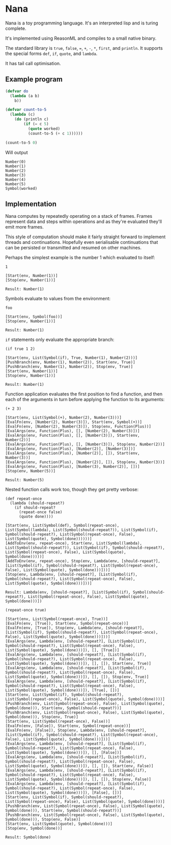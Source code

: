 * Nana

  Nana is a toy programming language. It's an interpreted lisp and is turing
  complete.

  It's implemented using ReasonML and compiles to a small native binary.

  The standard library is ~true~, ~false~, ~=~, ~+~, ~-~, ~*~, ~first~, and
  ~println~. It supports the special forms ~def~, ~if~, ~quote~, and ~lambda~.

  It has tail call optimisation.

** Example program
   
   #+BEGIN_SRC lisp
     (defvar do
       (lambda (a b)
         b))

     (defvar count-to-5
       (lambda (c)
         (do (println c)
             (if (= c 5)
               (quote worked)
               (count-to-5 (+ c 1))))))

     (count-to-5 0)
   #+END_SRC
   
   Will output

   #+BEGIN_SRC reason
     Number(0)
     Number(1)
     Number(2)
     Number(3)
     Number(4)
     Number(5)
     Symbol(worked)
   #+END_SRC

** Implementation

   Nana computes by repeatedly operating on a stack of frames. Frames represent
   data and steps within operations and as they're evaluated they'll emit more
   frames.
   
   This style of computation should make it fairly straight forward to implement
   threads and continuations. Hopefully even serialisable continuations that can
   be persisted or transmitted and resumed on other machines.

   Perhaps the simplest example is the number 1 which evaluated to itself:

   #+BEGIN_SRC reason
     1

     [Start(env, Number(1))]
     [Stop(env, Number(1))]
  
     Result: Number(1)
   #+END_SRC
   
   Symbols evaluate to values from the environment:
   
   #+BEGIN_SRC reason
     foo

     [Start(env, Symbol(foo))]
     [Stop(env, Number(1))]

     Result: Number(1)
   #+END_SRC

   ~if~ statements only evaluate the appropriate branch:

   #+BEGIN_SRC reason
     (if true 1 2)

     [Start(env, List(Symbol(if), True, Number(1), Number(2)))]
     [PushBranch(env, Number(1), Number(2)), Start(env, True)]
     [PushBranch(env, Number(1), Number(2)), Stop(env, True)]
     [Start(env, Number(1))]
     [Stop(env, Number(1))]
  
     Result: Number(1)
   #+END_SRC

   Function application evaluates the first position to find a function, and
   then each of the arguments in turn before applying the function to its
   arguments:

   #+BEGIN_SRC reason
     (+ 2 3)

     [Start(env, List(Symbol(+), Number(2), Number(3)))]
     [EvalFn(env, [Number(2), Number(3)]), Start(env, Symbol(+))]
     [EvalFn(env, [Number(2), Number(3)]), Stop(env, Function(Plus))]
     [EvalArgs(env, Function(Plus), [], [Number(2), Number(3)])]
     [EvalArgs(env, Function(Plus), [], [Number(3)]), Start(env, Number(2))]
     [EvalArgs(env, Function(Plus), [], [Number(3)]), Stop(env, Number(2))]
     [EvalArgs(env, Function(Plus), [Number(2)], [Number(3)])]
     [EvalArgs(env, Function(Plus), [Number(2)], []), Start(env, Number(3))]
     [EvalArgs(env, Function(Plus), [Number(2)], []), Stop(env, Number(3))]
     [EvalArgs(env, Function(Plus), [Number(3), Number(2)], [])]
     [Stop(env, Number(5))]
  
     Result: Number(5)
   #+END_SRC

   Nested function calls work too, though they get pretty verbose:
   
   #+BEGIN_SRC reason
     (def repeat-once
       (lambda (should-repeat?)
         (if should-repeat?
           (repeat-once false)
           (quote done))))

     [Start(env, List(Symbol(def), Symbol(repeat-once), List(Symbol(lambda), List(Symbol(should-repeat?)), List(Symbol(if), Symbol(should-repeat?), List(Symbol(repeat-once), False), List(Symbol(quote), Symbol(done))))))]
     [AddToEnv(env, repeat-once), Start(env, List(Symbol(lambda), List(Symbol(should-repeat?)), List(Symbol(if), Symbol(should-repeat?), List(Symbol(repeat-once), False), List(Symbol(quote), Symbol(done)))))]
     [AddToEnv(env, repeat-once), Stop(env, Lambda(env, [should-repeat?], [List(Symbol(if), Symbol(should-repeat?), List(Symbol(repeat-once), False), List(Symbol(quote), Symbol(done)))]))]
     [Stop(env, Lambda(env, [should-repeat?], [List(Symbol(if), Symbol(should-repeat?), List(Symbol(repeat-once), False), List(Symbol(quote), Symbol(done)))]))]

     Result: Lambda(env, [should-repeat?], [List(Symbol(if), Symbol(should-repeat?), List(Symbol(repeat-once), False), List(Symbol(quote), Symbol(done)))])

     (repeat-once true)

     [Start(env, List(Symbol(repeat-once), True))]
     [EvalFn(env, [True]), Start(env, Symbol(repeat-once))]
     [EvalFn(env, [True]), Stop(env, Lambda(env, [should-repeat?], [List(Symbol(if), Symbol(should-repeat?), List(Symbol(repeat-once), False), List(Symbol(quote), Symbol(done)))]))]
     [EvalArgs(env, Lambda(env, [should-repeat?], [List(Symbol(if), Symbol(should-repeat?), List(Symbol(repeat-once), False), List(Symbol(quote), Symbol(done)))]), [], [True])]
     [EvalArgs(env, Lambda(env, [should-repeat?], [List(Symbol(if), Symbol(should-repeat?), List(Symbol(repeat-once), False), List(Symbol(quote), Symbol(done)))]), [], []), Start(env, True)]
     [EvalArgs(env, Lambda(env, [should-repeat?], [List(Symbol(if), Symbol(should-repeat?), List(Symbol(repeat-once), False), List(Symbol(quote), Symbol(done)))]), [], []), Stop(env, True)]
     [EvalArgs(env, Lambda(env, [should-repeat?], [List(Symbol(if), Symbol(should-repeat?), List(Symbol(repeat-once), False), List(Symbol(quote), Symbol(done)))]), [True], [])]
     [Start(env, List(Symbol(if), Symbol(should-repeat?), List(Symbol(repeat-once), False), List(Symbol(quote), Symbol(done))))]
     [PushBranch(env, List(Symbol(repeat-once), False), List(Symbol(quote), Symbol(done))), Start(env, Symbol(should-repeat?))]
     [PushBranch(env, List(Symbol(repeat-once), False), List(Symbol(quote), Symbol(done))), Stop(env, True)]
     [Start(env, List(Symbol(repeat-once), False))]
     [EvalFn(env, [False]), Start(env, Symbol(repeat-once))]
     [EvalFn(env, [False]), Stop(env, Lambda(env, [should-repeat?], [List(Symbol(if), Symbol(should-repeat?), List(Symbol(repeat-once), False), List(Symbol(quote), Symbol(done)))]))]
     [EvalArgs(env, Lambda(env, [should-repeat?], [List(Symbol(if), Symbol(should-repeat?), List(Symbol(repeat-once), False), List(Symbol(quote), Symbol(done)))]), [], [False])]
     [EvalArgs(env, Lambda(env, [should-repeat?], [List(Symbol(if), Symbol(should-repeat?), List(Symbol(repeat-once), False), List(Symbol(quote), Symbol(done)))]), [], []), Start(env, False)]
     [EvalArgs(env, Lambda(env, [should-repeat?], [List(Symbol(if), Symbol(should-repeat?), List(Symbol(repeat-once), False), List(Symbol(quote), Symbol(done)))]), [], []), Stop(env, False)]
     [EvalArgs(env, Lambda(env, [should-repeat?], [List(Symbol(if), Symbol(should-repeat?), List(Symbol(repeat-once), False), List(Symbol(quote), Symbol(done)))]), [False], [])]
     [Start(env, List(Symbol(if), Symbol(should-repeat?), List(Symbol(repeat-once), False), List(Symbol(quote), Symbol(done))))]
     [PushBranch(env, List(Symbol(repeat-once), False), List(Symbol(quote), Symbol(done))), Start(env, Symbol(should-repeat?))]
     [PushBranch(env, List(Symbol(repeat-once), False), List(Symbol(quote), Symbol(done))), Stop(env, False)]
     [Start(env, List(Symbol(quote), Symbol(done)))]
     [Stop(env, Symbol(done))]

     Result: Symbol(done)
   #+END_SRC
